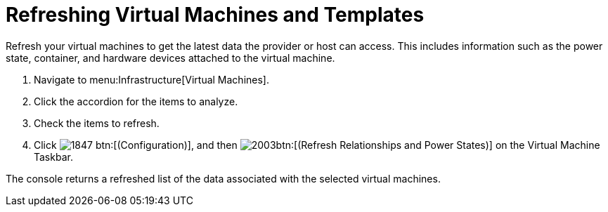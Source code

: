 = Refreshing Virtual Machines and Templates

Refresh your virtual machines to get the latest data the provider or host can access.
This includes information such as the power state, container, and hardware devices attached to the virtual machine.

. Navigate to menu:Infrastructure[Virtual Machines].
. Click the accordion for the items to analyze.
. Check the items to refresh.
. Click  image:images/1847.png[] btn:[(Configuration)], and then  image:images/2003.png[]btn:[(Refresh Relationships and Power States)] on the [label]#Virtual Machine Taskbar#.

The console returns a refreshed list of the data associated with the selected virtual machines.
